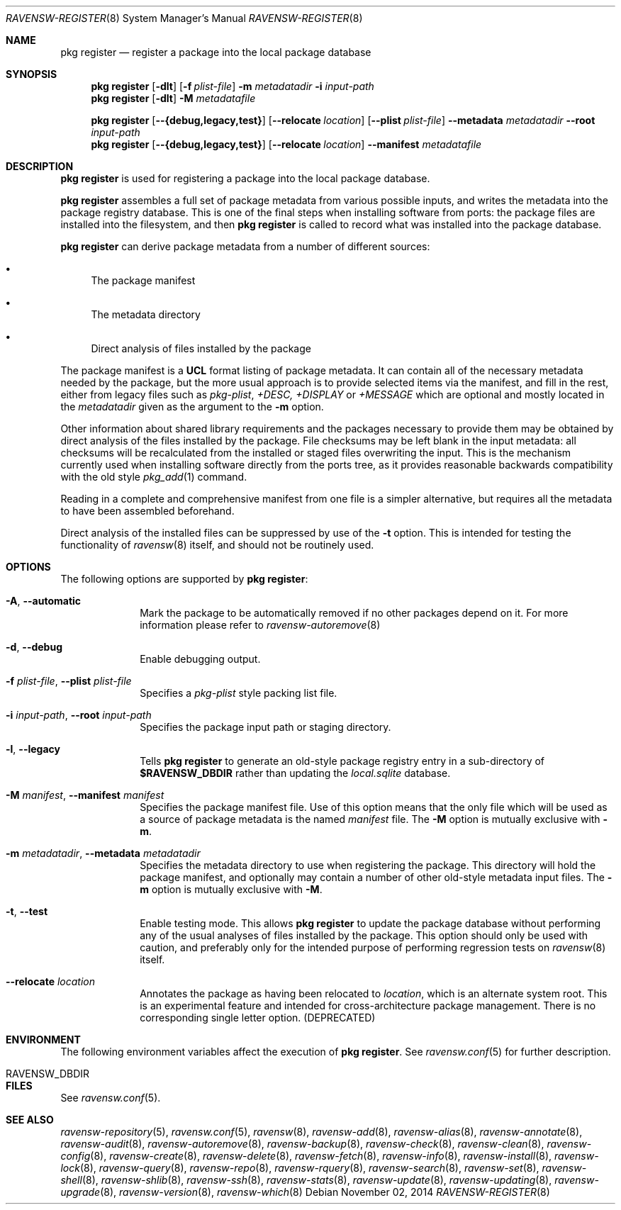 .\"
.\" FreeBSD pkg - a next generation package for the installation and maintenance
.\" of non-core utilities.
.\"
.\" Redistribution and use in source and binary forms, with or without
.\" modification, are permitted provided that the following conditions
.\" are met:
.\" 1. Redistributions of source code must retain the above copyright
.\"    notice, this list of conditions and the following disclaimer.
.\" 2. Redistributions in binary form must reproduce the above copyright
.\"    notice, this list of conditions and the following disclaimer in the
.\"    documentation and/or other materials provided with the distribution.
.\"
.\"
.\"     @(#)pkg.8
.\"
.Dd November 02, 2014
.Dt RAVENSW-REGISTER 8
.Os
.Sh NAME
.Nm "pkg register"
.Nd register a package into the local package database
.Sh SYNOPSIS
.Nm
.Op Fl dlt
.Op Fl f Ar plist-file
.Fl m Ar metadatadir
.Fl i Ar input-path
.Nm
.Op Fl dlt
.Fl M Ar metadatafile
.Pp
.Nm
.Op Cm --{debug,legacy,test}
.Op Cm --relocate Ar location
.Op Cm --plist Ar plist-file
.Cm --metadata Ar metadatadir
.Cm --root Ar input-path
.Nm
.Op Cm --{debug,legacy,test}
.Op Cm --relocate Ar location
.Cm --manifest Ar metadatafile
.Sh DESCRIPTION
.Nm
is used for registering a package into the local package database.
.Pp
.Nm
assembles a full set of package metadata from various possible inputs,
and writes the metadata into the package registry database.
This is one of the final steps when installing software from ports:
the package files are installed into the filesystem, and then
.Nm
is called to record what was installed into the package database.
.Pp
.Nm
can derive package metadata from a number of different sources:
.Bl -bullet
.It
The package manifest
.It
The metadata directory
.It
Direct analysis of files installed by the package
.El
.Pp
The package manifest is a
.Cm UCL
format listing of package metadata.
It can contain all of the necessary metadata needed by the package,
but the more usual approach is to provide selected items via the
manifest, and fill in the rest, either from legacy files such as
.Fa pkg-plist ,
.Fa +DESC,
.Fa +DISPLAY
or
.Fa +MESSAGE
which are optional and mostly located in the
.Ar metadatadir
given as the argument to the
.Fl m
option.
.Pp
Other information about shared library requirements and the packages
necessary to provide them may be obtained by direct analysis of the
files installed by the package.
File checksums may be left blank in the input metadata:
all checksums will be recalculated from the installed or staged files
overwriting the input.
This is the mechanism currently used when installing software directly
from the ports tree, as it provides reasonable backwards compatibility
with the old style
.Xr pkg_add 1
command.
.Pp
Reading in a complete and comprehensive manifest from one file is a
simpler alternative, but requires all the metadata to have been
assembled beforehand.
.Pp
Direct analysis of the installed files can be suppressed by use of
the
.Fl t
option.
This is intended for testing the functionality of
.Xr ravensw 8
itself, and should not be routinely used.
.Sh OPTIONS
The following options are supported by
.Nm :
.Bl -tag -width metadata
.It Fl A , Cm --automatic
Mark the package to be automatically removed if no other packages
depend on it.
For more information please refer to
.Xr ravensw-autoremove 8
.It Fl d , Cm --debug
Enable debugging output.
.It Fl f Ar plist-file , Cm --plist Ar plist-file
Specifies a
.Fa pkg-plist
style packing list file.
.It Fl i Ar input-path , Cm --root Ar input-path
Specifies the package input path or staging directory.
.It Fl l , Cm --legacy
Tells
.Nm
to generate an old-style package registry entry in a sub-directory of
.Sy $RAVENSW_DBDIR
rather than updating the
.Fa local.sqlite
database.
.It  Fl M Ar manifest , Cm --manifest Ar manifest
Specifies the package manifest file.
Use of this option means that the only file which will be used as a
source of package metadata is the named
.Ar manifest
file.
The
.Fl M
option is mutually exclusive with
.Fl m .
.It  Fl m Ar metadatadir , Cm --metadata Ar metadatadir
Specifies the metadata directory to use when registering the package.
This directory will hold the package manifest, and optionally may contain
a number of other old-style metadata input files.
The
.Fl m
option is mutually exclusive with
.Fl M .
.It  Fl t , Cm --test
Enable testing mode.
This allows
.Nm
to update the package database without performing any of the usual
analyses of files installed by the package.
This option should only be used with caution, and preferably only
for the intended purpose of performing regression tests on
.Xr ravensw 8
itself.
.It Cm --relocate Ar location
Annotates the package as having been relocated to
.Pa location ,
which is an alternate system root.
This is an experimental feature and intended for cross-architecture
package management.
There is no corresponding single letter option.
.Pq DEPRECATED
.El
.Sh ENVIRONMENT
The following environment variables affect the execution of
.Nm .
See
.Xr ravensw.conf 5
for further description.
.Bl -tag -width ".Ev NO_DESCRIPTIONS"
.It Ev RAVENSW_DBDIR
.El
.Sh FILES
See
.Xr ravensw.conf 5 .
.Sh SEE ALSO
.Xr ravensw-repository 5 ,
.Xr ravensw.conf 5 ,
.Xr ravensw 8 ,
.Xr ravensw-add 8 ,
.Xr ravensw-alias 8 ,
.Xr ravensw-annotate 8 ,
.Xr ravensw-audit 8 ,
.Xr ravensw-autoremove 8 ,
.Xr ravensw-backup 8 ,
.Xr ravensw-check 8 ,
.Xr ravensw-clean 8 ,
.Xr ravensw-config 8 ,
.Xr ravensw-create 8 ,
.Xr ravensw-delete 8 ,
.Xr ravensw-fetch 8 ,
.Xr ravensw-info 8 ,
.Xr ravensw-install 8 ,
.Xr ravensw-lock 8 ,
.Xr ravensw-query 8 ,
.Xr ravensw-repo 8 ,
.Xr ravensw-rquery 8 ,
.Xr ravensw-search 8 ,
.Xr ravensw-set 8 ,
.Xr ravensw-shell 8 ,
.Xr ravensw-shlib 8 ,
.Xr ravensw-ssh 8 ,
.Xr ravensw-stats 8 ,
.Xr ravensw-update 8 ,
.Xr ravensw-updating 8 ,
.Xr ravensw-upgrade 8 ,
.Xr ravensw-version 8 ,
.Xr ravensw-which 8

